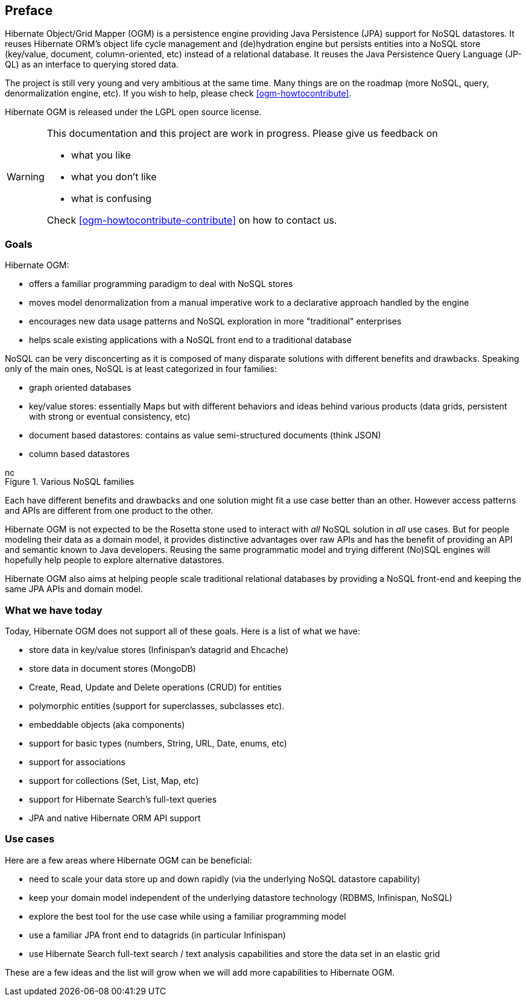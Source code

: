 [[preface]]

[preface]
== Preface

Hibernate Object/Grid Mapper (OGM) is a persistence engine providing Java Persistence (JPA) support for NoSQL datastores. It reuses Hibernate ORM's object life cycle management and (de)hydration engine but persists entities into a NoSQL store (key/value, document, column-oriented, etc) instead of a relational database. It reuses the Java Persistence Query Language (JP-QL) as an interface to querying stored data.

The project is still very young and very ambitious at the same time. Many things are on the roadmap (more NoSQL, query, denormalization engine, etc). If you wish to help, please check <<ogm-howtocontribute>>.

Hibernate OGM is released under the LGPL open source license.

[WARNING]
====
This documentation and this project are work in progress. Please give us feedback on

* what you like
* what you don't like
* what is confusing


Check <<ogm-howtocontribute-contribute>> on how to contact us.
====

=== Goals

Hibernate OGM:

* offers a familiar programming paradigm to deal with NoSQL stores
* moves model denormalization from a manual imperative work to a declarative approach handled by the engine
* encourages new data usage patterns and NoSQL exploration in more "traditional" enterprises
* helps scale existing applications with a NoSQL front end to a traditional database


NoSQL can be very disconcerting as it is composed of many disparate solutions with different benefits and drawbacks. Speaking only of the main ones, NoSQL is at least categorized in four families:

* graph oriented databases
* key/value stores: essentially Maps but with different behaviors and ideas behind various products (data grids, persistent with strong or eventual consistency, etc)
* document based datastores: contains as value semi-structured documents (think JSON)
* column based datastores


// On native Asciidoctor, remove width=15cm to have it work

.Various NoSQL families
image::images/nosql.png[align="center", depth="", scalefit="1", width="15cm"]

Each have different benefits and drawbacks and one solution might fit a use case better than an other. However access patterns and APIs are different from one product to the other.

Hibernate OGM is not expected to be the Rosetta stone used to interact with _all_ NoSQL solution in _all_ use cases. But for people modeling their data as a domain model, it provides distinctive advantages over raw APIs and has the benefit of providing an API and semantic known to Java developers. Reusing the same programmatic model and trying different (No)SQL engines will hopefully help people to explore alternative datastores.

Hibernate OGM also aims at helping people scale traditional relational databases by providing a NoSQL front-end and keeping the same JPA APIs and domain model.

=== What we have today

Today, Hibernate OGM does not support all of these goals. Here is a list of what we have:

* store data in key/value stores (Infinispan's datagrid and Ehcache)
* store data in document stores (MongoDB)
* Create, Read, Update and Delete operations (CRUD) for entities
* polymorphic entities (support for superclasses, subclasses etc).
* embeddable objects (aka components)
* support for basic types (numbers, String, URL, Date, enums, etc)
* support for associations
* support for collections (Set, List, Map, etc)
* support for Hibernate Search's full-text queries
* JPA and native Hibernate ORM API support


=== Use cases

Here are a few areas where Hibernate OGM can be beneficial:

* need to scale your data store up and down rapidly (via the underlying NoSQL datastore capability)
* keep your domain model independent of the underlying datastore technology (RDBMS, Infinispan, NoSQL)
* explore the best tool for the use case while using a familiar programming model
* use a familiar JPA front end to datagrids (in particular Infinispan)
* use Hibernate Search full-text search / text analysis capabilities and store the data set in an elastic grid


These are a few ideas and the list will grow when we will add more capabilities to Hibernate OGM.
